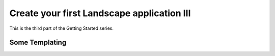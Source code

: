 Create your first Landscape application III
===========================================

This is the third part of the Getting Started series.

Some Templating
----------------
